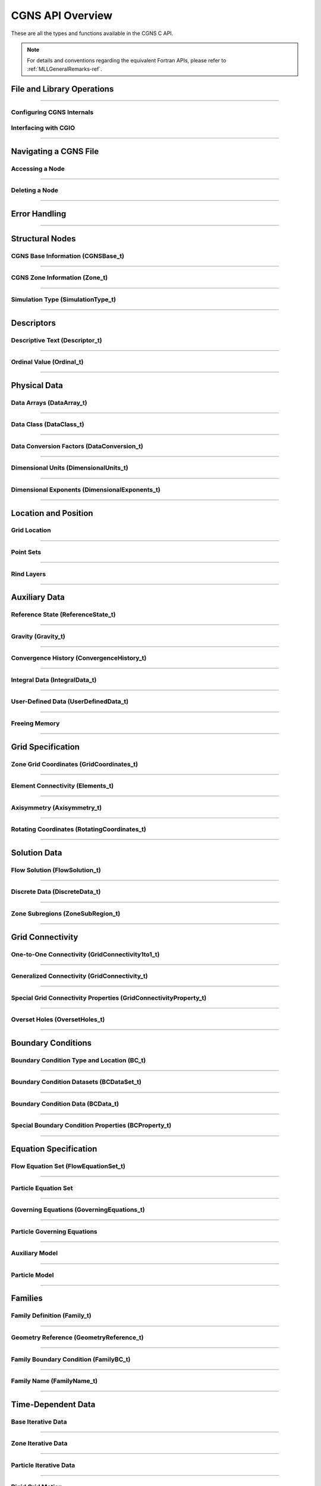 .. _cgns_api_c-ref:

#################
CGNS API Overview
#################

These are all the types and functions available in the CGNS C API.

.. note::
  For details and conventions regarding the equivalent Fortran APIs,
  please refer to :ref:`MLLGeneralRemarks-ref`.

.. _CGNSFile-ref:

******************************************
File and Library Operations
******************************************

.. doxygengroup:: CGNSFile
    :content-only:

------

.. _CGNSInternals-ref:

Configuring CGNS Internals
________________________________________________

.. doxygengroup:: CGNSInternals_FNC_CG_CONFIG
    :content-only:
..
  Keep the reference order to be after CGNSInternals_FNC_CG_CONFIG
..

.. doxygengroup:: CGNSInternals
    :content-only:

.. _CGNSInterfaceCGIO-ref:

Interfacing with CGIO
____________________________________________
.. doxygengroup:: CGNSInterfaceCGIO
    :content-only:

------

**********************
Navigating a CGNS File
**********************

.. _AccessingANode-ref:

Accessing a Node
____________________________________________
.. doxygengroup:: AccessingANode
    :content-only:

.. doxygenpage:: CGNS_Navigation_Ill
    :content-only:

------

.. _DeletingANode-ref:

Deleting a Node
____________________________________________
.. doxygengroup:: DeletingANode
    :content-only:

------

.. _errorhandling-ref:

**********************
Error Handling
**********************

.. doxygengroup:: ErrorHandling
    :content-only:

------

**********************
Structural Nodes
**********************

.. _CGNSBaseInformation-ref: 

CGNS Base Information (CGNSBase_t)
____________________________________________
.. doxygengroup:: CGNSBaseInformation
    :content-only:

------

.. _CGNSZoneInformation-ref: 

CGNS Zone Information (Zone_t)
____________________________________________
.. doxygengroup:: CGNSZoneInformation
    :content-only:

------

.. _SimulationType-ref: 

Simulation Type (SimulationType_t)
____________________________________________
.. doxygengroup:: SimulationType
    :content-only:

------

**********************
Descriptors
**********************

.. _DescriptiveText-ref:

Descriptive Text (Descriptor_t)
____________________________________________
.. doxygengroup:: DescriptiveText
    :content-only:

------

.. _OrdinalValue-ref:

Ordinal Value (Ordinal_t)
____________________________________________
.. doxygengroup:: OrdinalValue
    :content-only:

------

**********************
Physical Data
**********************

.. _DataArrays-ref:

Data Arrays (DataArray_t)
____________________________________________
.. doxygengroup:: DataArrays
    :content-only:

------

.. _DataClass-ref:

Data Class (DataClass_t)
____________________________________________
.. doxygengroup:: DataClass
    :content-only:

------

.. _DataConversionFactors-ref:

Data Conversion Factors (DataConversion_t)
____________________________________________
.. doxygengroup:: DataConversionFactors
    :content-only:

------

.. _DimensionalUnits-ref:

Dimensional Units (DimensionalUnits_t)
____________________________________________
.. doxygengroup::  DimensionalUnits
    :content-only:

------

.. _DimensionalExponents-ref:

Dimensional Exponents (DimensionalExponents_t)
_________________________________________________________________
.. doxygengroup::  DimensionalExponents
    :content-only:

------

**********************
Location and Position
**********************

.. _GridLocation-ref:

Grid Location
____________________________________________

.. raw:: html

   <p><i>Node</i>: <code>GridLocation_t</code>
             (<a href="../../SIDS/block.html#GridLocation">SIDS</a>,
              <a href="../../FMM/nodes.html#GridLocation">File Mapping</a>)</p>


.. doxygengroup:: GridLocation
    :content-only:

------

.. _PointSets-ref:

Point Sets
____________________________________________

.. raw:: html

   <p><i>Node</i>: <code>IndexArray_t</code>, <code>IndexRange_t</code>
             (<a href="../../SIDS/block.html#IndexArray">SIDS</a>,
              <a href="../../FMM/nodes.html#IndexRange">File Mapping</a>)</p>

.. doxygengroup:: PointSets
    :content-only:

------

.. _RindLayers-ref:

Rind Layers
____________________________________________

.. raw:: html

   <p><i>Node</i>: <code>Rind_t</code>
             (<a href="../../SIDS/block.html#Rind">SIDS</a>,
              <a href="../../FMM/nodes.html#Rind">File Mapping</a>)</p>

.. doxygengroup:: RindLayers
    :content-only:

------

**********************
Auxiliary Data
**********************

.. _ReferenceState-ref:

Reference State (ReferenceState_t)
____________________________________________
.. doxygengroup:: ReferenceState
    :content-only:

------

.. _Gravity-ref:

Gravity (Gravity_t)
______________________
.. doxygengroup:: Gravity
    :content-only:

------

.. _ConvergenceHistory-ref:

Convergence History (ConvergenceHistory_t)
____________________________________________
.. doxygengroup:: ConvergenceHistory
    :content-only:

------

.. _IntegralData-ref:

Integral Data (IntegralData_t)
____________________________________________
.. doxygengroup:: IntegralData
    :content-only:

------

.. _UserDefinedData-ref:

User-Defined Data (UserDefinedData_t)
____________________________________________
.. doxygengroup:: UserDefinedData
    :content-only:

------

.. _FreeingMemory-ref:

Freeing Memory
____________________________________________
.. doxygengroup:: FreeingMemory
    :content-only:

------

**********************
Grid Specification
**********************

.. _ZoneGridCoordinates-ref:

Zone Grid Coordinates (GridCoordinates_t)
____________________________________________
.. doxygengroup:: ZoneGridCoordinates
    :content-only:

------

.. _ElementConnectivity-ref:

Element Connectivity (Elements_t)
____________________________________________
.. doxygengroup:: ElementConnectivity
    :content-only:

------

.. _Axisymmetry-ref:

Axisymmetry (Axisymmetry_t)
____________________________________________
.. doxygengroup:: Axisymmetry
    :content-only:

------

.. _Rotating-ref:

Rotating Coordinates (RotatingCoordinates_t)
____________________________________________
.. doxygengroup:: RotatingCoordinates
    :content-only:

------

**********************
Solution Data
**********************

.. _FlowSolution-ref:

Flow Solution (FlowSolution_t)
____________________________________________
.. doxygengroup:: FlowSolution
    :content-only:

------

.. _DiscreteData-ref:

Discrete Data (DiscreteData_t)
____________________________________________
.. doxygengroup:: DiscreteData
    :content-only:

------

.. _ZoneSubregions-ref:

Zone Subregions (ZoneSubRegion_t)
____________________________________________
.. doxygengroup:: ZoneSubregions
    :content-only:

------

**********************
Grid Connectivity
**********************

.. _OneToOneConnectivity-ref:

One-to-One Connectivity (GridConnectivity1to1_t)
_________________________________________________________________
.. doxygengroup:: OneToOneConnectivity
    :content-only:

------

.. _GeneralizedConnectivity-ref:

Generalized Connectivity (GridConnectivity_t)
_________________________________________________________________
.. doxygengroup:: GeneralizedConnectivity
    :content-only:

------

.. _SpecialGridConnectivityProperty-ref:

Special Grid Connectivity Properties (GridConnectivityProperty_t)
_________________________________________________________________
.. doxygengroup:: SpecialGridConnectivityProperty
    :content-only:

------

.. _OversetHoles-ref:

Overset Holes (OversetHoles_t)
____________________________________________
.. doxygengroup:: OversetHoles
    :content-only:

------

**********************
Boundary Conditions
**********************

.. _BoundaryConditionType-ref:

Boundary Condition Type and Location (BC_t)
____________________________________________
.. doxygengroup:: BoundaryConditionType
    :content-only:

------

.. _BoundaryConditionDatasets-ref:

Boundary Condition Datasets (BCDataSet_t)
____________________________________________
.. doxygengroup:: BoundaryConditionDatasets
    :content-only:

------

.. _BCData-ref:

Boundary Condition Data (BCData_t)
____________________________________________
.. doxygengroup:: BCData
    :content-only:

------

.. _SpecialBoundaryConditionProperty-ref:

Special Boundary Condition Properties (BCProperty_t)
_________________________________________________________________
.. doxygengroup:: SpecialBoundaryConditionProperty
    :content-only:

------

**********************
Equation Specification
**********************

.. _FlowEquationSet-ref:

Flow Equation Set (FlowEquationSet_t)
____________________________________________
.. doxygengroup:: FlowEquationSet
    :content-only:

------

.. _ParticleEquationSet-ref:

Particle Equation Set
________________________________________________

.. raw:: html

   <p><i>Node</i>: <code>ParticleEquationSet_t</code>
              (<a href="../../SIDS/particles.html#ParticleEquationSet">SIDS</a>,
               <a href="../../FMM/nodes.html#ParticleEquationSet">File Mapping</a>)</p>

.. doxygengroup:: ParticleEquationSet
    :content-only:

------

.. _GoverningEquations-ref:

Governing Equations (GoverningEquations_t)
____________________________________________
.. doxygengroup:: GoverningEquations
    :content-only:

------

.. _ParticleGoverningEquations-ref:

Particle Governing Equations
________________________________________________

.. doxygengroup:: ParticleGoverningEquations
    :content-only:

------

.. _AuxiliaryModel-ref:

Auxiliary Model
____________________________________________
.. doxygengroup:: AuxiliaryModel
    :content-only:

------

.. _ParticleModel-ref:

Particle Model
________________________________________________

.. doxygengroup:: ParticleModel
    :content-only:

------

**********************
Families
**********************

.. _CGNSFamilyDefinition-ref:

Family Definition (Family_t)
____________________________________________
.. doxygengroup:: CGNSFamilyDefinition
    :content-only:

------

.. _CGNSGeometry-ref:

Geometry Reference (GeometryReference_t)
____________________________________________
.. doxygengroup:: CGNSGeometryReference
    :content-only:

------

.. _CGNSFamilyBoundaryCondition-ref:

Family Boundary Condition (FamilyBC_t)
____________________________________________
.. doxygengroup:: CGNSFamilyBoundaryCondition
    :content-only:

------

.. _FamilyName-ref:

Family Name (FamilyName_t)
____________________________________________
.. doxygengroup:: FamilyName
    :content-only:

------

**********************
Time-Dependent Data
**********************

.. _BaseIterativeData-ref:

Base Iterative Data
____________________________________________

.. raw:: html

   <i>Node</i>: <code>BaseIterativeData_t</code>
             (<a href="../../SIDS/time.html#BaseIterativeData">SIDS</a>,
              <a href="../../FMM/nodes.html#BaseIterativeData">File Mapping</a>)
   <br><br>

.. doxygengroup:: BaseIterativeData
    :content-only:

------

.. _ZoneIterativeData-ref:

Zone Iterative Data
____________________________________________

.. raw:: html

   <i>Node</i>: <code>ZoneIterativeData_t</code>
              (<a href="../../SIDS/time.html#ZoneIterativeData">SIDS</a>,
               <a href="../../FMM/nodes.html#ZoneIterativeData">File Mapping</a>)
   <br><br>

.. doxygengroup:: ZoneIterativeData
    :content-only:

------

.. _ParticleIterativeData-ref:

Particle Iterative Data
____________________________________________

.. raw:: html

   <i>Node</i>: <code>ParticleIterativeData_t</code>
             (<a href="../../SIDS/time.html#ParticleIterativeData">SIDS</a>,
              <a href="../../FMM/nodes.html#ParticleIterativeData">File Mapping</a>)
   <br><br>

.. doxygengroup:: ParticleIterativeData
    :content-only:

------


.. _RigidGridMotion-ref:

Rigid Grid Motion
____________________________________________

.. raw:: html

   <p><i>Node</i>: <code>RigidGridMotion_t</code>
             (<a href="../../SIDS/time.html#RigidGridMotion">SIDS</a>,
              <a href="../../FMM/nodes.html#RigidGridMotion">File Mapping</a>)</p>

.. doxygengroup:: RigidGridMotion
    :content-only:

------

.. _ArbitraryGridMotion-ref:

Arbitrary Grid Motion (ArbitraryGridMotion_t)
________________________________________________

.. raw:: html

   <p><i>Node</i>: <code>ArbitraryGridMotion_t</code>
             (<a href="../../SIDS/time.html#ArbitraryGridMotion">SIDS</a>,
              <a href="../../FMM/filemap/nodes.html#ArbitraryGridMotion">File Mapping</a>)</p>

.. doxygengroup:: ArbitraryGridMotion
    :content-only:

------

.. _ZoneGridConnectivity-ref:

Zone Grid Connectivity
________________________________________________

.. raw:: html

   <p><i>Node</i>: <code>ZoneGridConnectivity_t</code>
             (<a href="../../SIDS/time.html#ZoneGridConnectivity">SIDS</a>,
              <a href="../../FMM/filemap/nodes.html#ZoneGridConnectivity">File Mapping</a>)</p>

.. doxygengroup:: ZoneGridConnectivity
    :content-only:

------

**********************
Links
**********************

.. _Links-ref:

.. doxygengroup:: Links
    :content-only:


**********************
Particle Specification
**********************

.. _ParticleZoneInformation-ref:


Particle Zone Information
________________________________________________

.. note::
   When a CGNS file is opened via the cg_open() MLL function, the particle zones are sorted
   alphanumerically by name (the creation order is ignored/discarded). It is considered good
   standard practice to always choose particle names to be alphabetically increasing.
   For example, Particle0001, Particle0002, etc. is appropriate for up to 9999 particles.

.. doxygengroup:: ParticleZoneInformation
    :content-only:

------

.. _ParticleIterative-ref:

Particle Iterative Data
________________________________________________

.. doxygengroup:: ParticleIterativeData
    :content-only:

------

.. _ParticleCoordinates-ref:

Particle Coordinates
________________________________________________

.. doxygengroup:: ParticleCoordinates
    :content-only:

------

.. _ParticleSolution-ref:

Particle Solution
________________________________________________

.. doxygengroup:: ParticleSolution
    :content-only:

------

.. _ParticleSolutionData-ref:

Particle Solution Data
________________________________________________

.. doxygengroup:: ParticleSolutionData
    :content-only:



